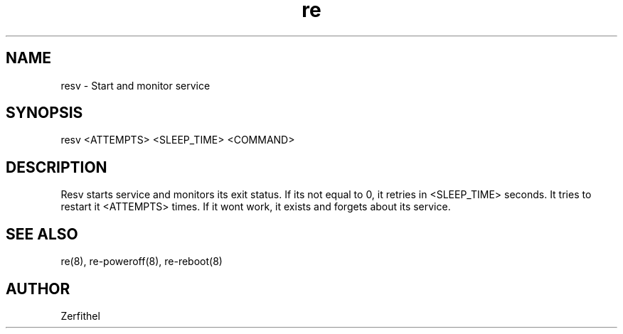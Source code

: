 .TH re 8 "2025-08-18" "1.0" "System Manager's Manual"
.SH NAME
resv \- Start and monitor service
.SH SYNOPSIS
resv <ATTEMPTS> <SLEEP_TIME> <COMMAND>
.SH DESCRIPTION
Resv starts service and monitors its exit status. If its not equal to 0, it retries in <SLEEP_TIME> seconds.
It tries to restart it <ATTEMPTS> times. If it wont work, it exists and forgets about its service.
.SH SEE ALSO
re(8), re-poweroff(8), re-reboot(8)
.SH AUTHOR
Zerfithel